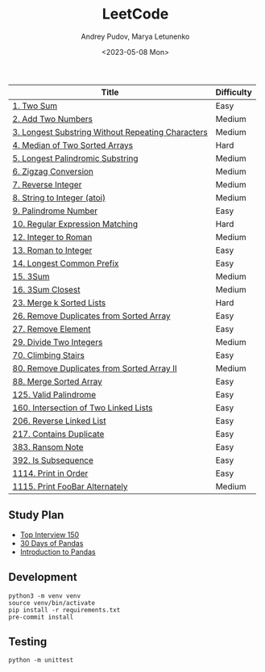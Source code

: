 #+title: LeetCode
#+author: Andrey Pudov, Marya Letunenko
#+date: <2023-05-08 Mon>

#+begin_html
<a href="https://leetcode.com/u/syscreat/">
  <img src="https://leetcard.jacoblin.cool/syscreat?theme=dark&font=Noto%20Sans" />
</a>
#+end_html

| Title                                             | Difficulty |
|---------------------------------------------------+------------|
| [[./problems/problem_1.py][1. Two Sum]]                                        | Easy       |
| [[./problems/problem_2.py][2. Add Two Numbers]]                                | Medium     |
| [[./problems/problem_3.py][3. Longest Substring Without Repeating Characters]] | Medium     |
| [[./problems/problem_4.py][4. Median of Two Sorted Arrays]]                    | Hard       |
| [[./problems/problem_5.py][5. Longest Palindromic Substring]]                  | Medium     |
| [[./problems/problem_6.py][6. Zigzag Conversion]]                              | Medium     |
| [[./problems/problem_7.py][7. Reverse Integer]]                                | Medium     |
| [[./problems/problem_8.py][8. String to Integer (atoi)]]                       | Medium     |
| [[./problems/problem_9.py][9. Palindrome Number]]                              | Easy       |
| [[./problems/problem_10.py][10. Regular Expression Matching]]                   | Hard       |
| [[./problems/problem_12.py][12. Integer to Roman]]                              | Medium     |
| [[./problems/problem_13.py][13. Roman to Integer]]                              | Easy       |
| [[./problems/problem_14.py][14. Longest Common Prefix]]                         | Easy       |
| [[./problems/problem_15_2.py][15. 3Sum]]                                          | Medium     |
| [[./problems/problem_16_2.py][16. 3Sum Closest]]                                  | Medium     |
| [[./problems/problem_23_2.py][23. Merge k Sorted Lists]]                          | Hard       |
| [[./problems/problem_26.py][26. Remove Duplicates from Sorted Array]]           | Easy       |
| [[./problems/problem_27.py][27. Remove Element]]                                | Easy       |
| [[./problems/problem_29.py][29. Divide Two Integers]]                           | Medium     |
| [[./problems/problem_70.py][70. Climbing Stairs]]                               | Easy       |
| [[./problems/problem_80.py][80. Remove Duplicates from Sorted Array II]]        | Medium     |
| [[./problems/problem_88_2.py][88. Merge Sorted Array]]                            | Easy       |
| [[./problems/problem_125.py][125. Valid Palindrome]]                             | Easy       |
| [[./problems/problem_160.py][160. Intersection of Two Linked Lists]]             | Easy       |
| [[./problems/problem_206.py][206. Reverse Linked List]]                          | Easy       |
| [[./problems/problem_217.py][217. Contains Duplicate]]                           | Easy       |
| [[./problems/problem_383.py][383. Ransom Note]]                                  | Easy       |
| [[./problems/problem_392.py][392. Is Subsequence]]                               | Easy       |
| [[./problems/problem_1114.py][1114. Print in Order]]                              | Easy       |
| [[./problems/problem_1115.py][1115. Print FooBar Alternately]]                    | Medium     |

** Study Plan

- [[./docs/top-Interview-150.org][Top Interview 150]]
- [[./docs/30-days-of-pandas.org][30 Days of Pandas]]
- [[./docs/introduction-to-pandas.org][Introduction to Pandas]]

** Development

#+begin_src shell
python3 -m venv venv
source venv/bin/activate
pip install -r requirements.txt
pre-commit install
#+end_src

** Testing

#+begin_src shell
python -m unittest
#+end_src
